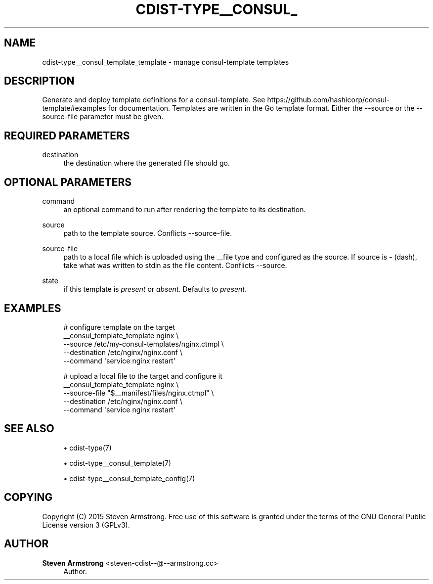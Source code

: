 '\" t
.\"     Title: cdist-type__consul_template_template
.\"    Author: Steven Armstrong <steven-cdist--@--armstrong.cc>
.\" Generator: DocBook XSL Stylesheets v1.78.1 <http://docbook.sf.net/>
.\"      Date: 05/16/2015
.\"    Manual: \ \&
.\"    Source: \ \&
.\"  Language: English
.\"
.TH "CDIST\-TYPE__CONSUL_" "7" "05/16/2015" "\ \&" "\ \&"
.\" -----------------------------------------------------------------
.\" * Define some portability stuff
.\" -----------------------------------------------------------------
.\" ~~~~~~~~~~~~~~~~~~~~~~~~~~~~~~~~~~~~~~~~~~~~~~~~~~~~~~~~~~~~~~~~~
.\" http://bugs.debian.org/507673
.\" http://lists.gnu.org/archive/html/groff/2009-02/msg00013.html
.\" ~~~~~~~~~~~~~~~~~~~~~~~~~~~~~~~~~~~~~~~~~~~~~~~~~~~~~~~~~~~~~~~~~
.ie \n(.g .ds Aq \(aq
.el       .ds Aq '
.\" -----------------------------------------------------------------
.\" * set default formatting
.\" -----------------------------------------------------------------
.\" disable hyphenation
.nh
.\" disable justification (adjust text to left margin only)
.ad l
.\" -----------------------------------------------------------------
.\" * MAIN CONTENT STARTS HERE *
.\" -----------------------------------------------------------------
.SH "NAME"
cdist-type__consul_template_template \- manage consul\-template templates
.SH "DESCRIPTION"
.sp
Generate and deploy template definitions for a consul\-template\&. See https://github\&.com/hashicorp/consul\-template#examples for documentation\&. Templates are written in the Go template format\&. Either the \-\-source or the \-\-source\-file parameter must be given\&.
.SH "REQUIRED PARAMETERS"
.PP
destination
.RS 4
the destination where the generated file should go\&.
.RE
.SH "OPTIONAL PARAMETERS"
.PP
command
.RS 4
an optional command to run after rendering the template to its destination\&.
.RE
.PP
source
.RS 4
path to the template source\&. Conflicts \-\-source\-file\&.
.RE
.PP
source\-file
.RS 4
path to a local file which is uploaded using the __file type and configured as the source\&. If source is
\fI\-\fR
(dash), take what was written to stdin as the file content\&. Conflicts \-\-source\&.
.RE
.PP
state
.RS 4
if this template is
\fIpresent\fR
or
\fIabsent\fR\&. Defaults to
\fIpresent\fR\&.
.RE
.SH "EXAMPLES"
.sp
.if n \{\
.RS 4
.\}
.nf
# configure template on the target
__consul_template_template nginx \e
   \-\-source /etc/my\-consul\-templates/nginx\&.ctmpl \e
   \-\-destination /etc/nginx/nginx\&.conf \e
   \-\-command \*(Aqservice nginx restart\*(Aq


# upload a local file to the target and configure it
__consul_template_template nginx \e
   \-\-source\-file "$__manifest/files/nginx\&.ctmpl" \e
   \-\-destination /etc/nginx/nginx\&.conf \e
   \-\-command \*(Aqservice nginx restart\*(Aq
.fi
.if n \{\
.RE
.\}
.SH "SEE ALSO"
.sp
.RS 4
.ie n \{\
\h'-04'\(bu\h'+03'\c
.\}
.el \{\
.sp -1
.IP \(bu 2.3
.\}
cdist\-type(7)
.RE
.sp
.RS 4
.ie n \{\
\h'-04'\(bu\h'+03'\c
.\}
.el \{\
.sp -1
.IP \(bu 2.3
.\}
cdist\-type__consul_template(7)
.RE
.sp
.RS 4
.ie n \{\
\h'-04'\(bu\h'+03'\c
.\}
.el \{\
.sp -1
.IP \(bu 2.3
.\}
cdist\-type__consul_template_config(7)
.RE
.SH "COPYING"
.sp
Copyright (C) 2015 Steven Armstrong\&. Free use of this software is granted under the terms of the GNU General Public License version 3 (GPLv3)\&.
.SH "AUTHOR"
.PP
\fBSteven Armstrong\fR <\&steven\-cdist\-\-@\-\-armstrong\&.cc\&>
.RS 4
Author.
.RE
